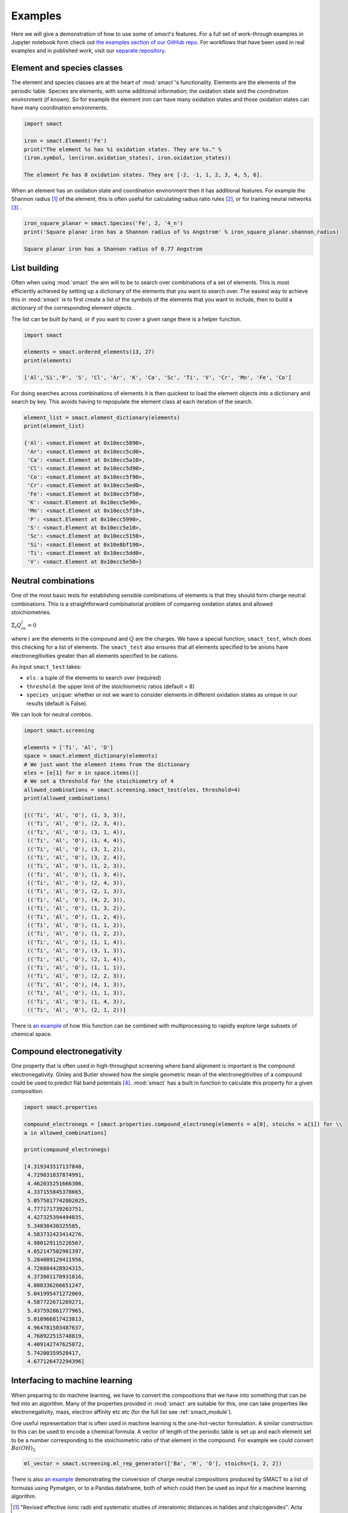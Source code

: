 
Examples
========

Here we will give a demonstration of how to use some of `smact`'s features. For a full set of
work-through examples in Jupyter notebook form check out
`the examples section of our GitHub repo <https://github.com/WMD-group/SMACT/tree/master/examples>`_.
For workflows that have been used in real examples and in published work, visit our
`separate repository <https://github.com/WMD-group/smact_workflows>`_.

===========================
Element and species classes
===========================

The element and species classes are at the heart of :mod:`smact`'s functionality. Elements are the
elements of the periodic table. Species are elements, with some additional information; the
oxidation state and the coordination environment (if known). So for example the element iron
can have many oxidation states and those oxidation states can have many coordination
environments.

.. code:: python

    import smact

    iron = smact.Element('Fe')
    print("The element %s has %i oxidation states. They are %s." %
    (iron.symbol, len(iron.oxidation_states), iron.oxidation_states))

    The element Fe has 8 oxidation states. They are [-2, -1, 1, 2, 3, 4, 5, 6].

When an element has an oxidation state and coordination environment then it has additional
features. For example the Shannon radius [1]_ of the element, this is often useful for calculating
radius ratio rules [2]_, or for training neural networks [3]_ .

.. code:: python

    iron_square_planar = smact.Species('Fe', 2, '4_n')
    print('Square planar iron has a Shannon radius of %s Angstrom' % iron_square_planar.shannon_radius)

    Square planar iron has a Shannon radius of 0.77 Angstrom

=============
List building
=============

Often when using :mod:`smact` the aim will to be to search over combinations of a set of elements. This
is most efficiently achieved by setting up a dictionary of the elements that you want to search
over. The easiest way to achieve this in :mod:`smact` is to first create a list of the symbols of the elements
that you want to include, then to build a dictionary of the corresponding element objects.

The list can be built by hand, or if you want to cover a given range there is a helper function.

.. code:: python

    import smact

    elements = smact.ordered_elements(13, 27)
    print(elements)

    ['Al','Si','P', 'S', 'Cl', 'Ar', 'K', 'Ca', 'Sc', 'Ti', 'V', 'Cr', 'Mn', 'Fe', 'Co']

For doing searches across combinations of elements it is then quickest to load the element objects into
a dictionary and search by key. This avoids having to repopulate the element class at each iteration of
the search.

.. code:: python

    element_list = smact.element_dictionary(elements)
    print(element_list)

    {'Al': <smact.Element at 0x10ecc5890>,
     'Ar': <smact.Element at 0x10ecc5cd0>,
     'Ca': <smact.Element at 0x10ecc5a10>,
     'Cl': <smact.Element at 0x10ecc5d90>,
     'Co': <smact.Element at 0x10ecc5f90>,
     'Cr': <smact.Element at 0x10ecc5ed0>,
     'Fe': <smact.Element at 0x10ecc5f50>,
     'K': <smact.Element at 0x10ecc5e90>,
     'Mn': <smact.Element at 0x10ecc5f10>,
     'P': <smact.Element at 0x10ecc5990>,
     'S': <smact.Element at 0x10ecc5e10>,
     'Sc': <smact.Element at 0x10ecc5150>,
     'Si': <smact.Element at 0x10e8bf190>,
     'Ti': <smact.Element at 0x10ecc5dd0>,
     'V': <smact.Element at 0x10ecc5e50>}

====================
Neutral combinations
====================

One of the most basic tests for establishing sensible combinations of elements is that they should form charge neutral
combinations. This is a straightforward combinatorial problem of comparing oxidation states and allowed stoichiometries.

:math:`\Sigma_i Q_in_i = 0`

where :math:`i` are the elements in the compound and :math:`Q` are the charges. We have a special function, ``smact_test``,
which does this checking for a list of elements. The ``smact_test`` also ensures that all elements specified to be anions
have electronegitivities greater than all elements specified to be cations.

As input ``smact_test`` takes:

* ``els`` : a tuple of the elements to search over (required)
* ``threshold``: the upper limit of the stoichiometric ratios (default = 8)
* ``species_unique``: whether or not we want to consider elements in different oxidation states as unique in our results (default is False).

We can look for neutral combos.

.. code:: python

    import smact.screening

    elements = ['Ti', 'Al', 'O']
    space = smact.element_dictionary(elements)
    # We just want the element items from the dictionary
    eles = [e[1] for e in space.items()]
    # We set a threshold for the stoichiometry of 4
    allowed_combinations = smact.screening.smact_test(eles, threshold=4)
    print(allowed_combinations)

    [(('Ti', 'Al', 'O'), (1, 3, 3)),
     (('Ti', 'Al', 'O'), (2, 3, 4)),
     (('Ti', 'Al', 'O'), (3, 1, 4)),
     (('Ti', 'Al', 'O'), (1, 4, 4)),
     (('Ti', 'Al', 'O'), (3, 1, 2)),
     (('Ti', 'Al', 'O'), (3, 2, 4)),
     (('Ti', 'Al', 'O'), (1, 2, 3)),
     (('Ti', 'Al', 'O'), (1, 3, 4)),
     (('Ti', 'Al', 'O'), (2, 4, 3)),
     (('Ti', 'Al', 'O'), (2, 1, 3)),
     (('Ti', 'Al', 'O'), (4, 2, 3)),
     (('Ti', 'Al', 'O'), (1, 3, 2)),
     (('Ti', 'Al', 'O'), (1, 2, 4)),
     (('Ti', 'Al', 'O'), (1, 1, 2)),
     (('Ti', 'Al', 'O'), (1, 2, 2)),
     (('Ti', 'Al', 'O'), (1, 1, 4)),
     (('Ti', 'Al', 'O'), (3, 1, 3)),
     (('Ti', 'Al', 'O'), (2, 1, 4)),
     (('Ti', 'Al', 'O'), (1, 1, 1)),
     (('Ti', 'Al', 'O'), (2, 2, 3)),
     (('Ti', 'Al', 'O'), (4, 1, 3)),
     (('Ti', 'Al', 'O'), (1, 1, 3)),
     (('Ti', 'Al', 'O'), (1, 4, 3)),
     (('Ti', 'Al', 'O'), (2, 1, 2))]

There is `an example <https://github.com/WMD-group/SMACT/blob/master/examples/Counting/Generate_compositions_lists.ipynb>`_
of how this function can be combined with multiprocessing to rapidly explore large subsets of chemical space.

==========================
Compound electronegativity
==========================

One property that is often used in high-throughput screening where band alignment is important is the
compound electronegativity. Ginley and Butler showed how the simple geometric mean of the
electronegitivities of a compound could be used to predict flat band potentials [4]_. :mod:`smact` has a built
in function to calculate this property for a given composition.

.. code:: python

    import smact.properties

    compound_electronegs = [smact.properties.compound_electroneg(elements = a[0], stoichs = a[1]) for \\
    a in allowed_combinations]

    print(compound_electronegs)

    [4.319343517137848,
     4.729831837874991,
     4.462035251666306,
     4.337155845378665,
     5.0575817742802025,
     4.777171739263751,
     4.427325394494835,
     5.34030430325585,
     4.583732423414276,
     4.980129115226567,
     4.652147502981397,
     5.284089129411956,
     4.726884428924315,
     4.373001170931816,
     4.808336266651247,
     5.041995471272069,
     4.587722671269271,
     5.437592861777965,
     5.010966817423813,
     4.964781503487637,
     4.768922515748819,
     4.409142747625072,
     5.74200359520417,
     4.677126472294396]

===============================
Interfacing to machine learning
===============================

When preparing to do machine learning, we have to convert the compositions that we have into
something that can be fed into an algorithm. Many of the properties provided in :mod:`smact` are suitable for this,
one can take properties like electronegativity, mass, electron affinity etc etc (for the full list see
:ref:`smact_module`).

One useful representation that is often used in machine learning is the one-hot-vector formulation. A similar
construction to this can be used to encode a chemical formula. A vector of length of the periodic table is
set up and each element set to be a number corresponding to the stoichiometric ratio of that element in the compound.
For example we could convert :math:`Ba(OH)_2`

.. code:: python

   ml_vector = smact.screening.ml_rep_generator(['Ba', 'H', 'O'], stoichs=[1, 2, 2])

There is also `an example <https://github.com/WMD-group/SMACT/blob/master/examples/Counting/Generate_compositions_lists.ipynb>`_
demonstrating the conversion of charge neutral compositions produced by SMACT to a list of formulas using Pymatgen,
or to a Pandas dataframe, both of which could then be used as input for a machine learning algorithm. 

.. [1]  "Revised effective ionic radii and systematic studies of interatomic distances in halides and chalcogenides".
         Acta Crystallogr A. 32: 751–767, 1976

.. [2]  "Crystal Structure and Chemical Constitution" Trans. Faraday Soc. 25, 253-283, 1929.

.. [3] "Deep neural networks for accurate predictions of crystal stability" Nat. Comms. 9, 3800, 2018.

.. [4] "Prediction of Flatband Potentials at Semiconductor‐Electrolyte Interfaces from Atomic Electronegativities"
       J. Electrochem. Soc. 125, 228-32, 1975.
